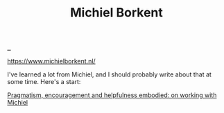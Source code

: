 :PROPERTIES:
:ID: 7688bf50-5c2c-49b2-9efc-fcf21a539af4
:END:
#+TITLE: Michiel Borkent

[[file:..][..]]

https://www.michielborkent.nl/

I've learned a lot from Michiel, and I should probably write about that at some time.
Here's a start:

[[https://play.teod.eu/journal-2024/#32e6e516-8137-4c4c-b5aa-53ce27a4e5f8][Pragmatism, encouragement and helpfulness embodied: on working with Michiel]]

